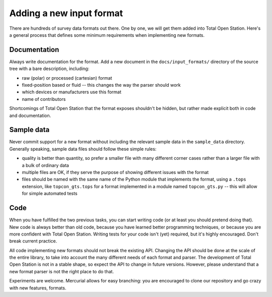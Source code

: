 .. _if_new:

=========================
Adding a new input format
=========================

There are hundreds of survey data formats out there. One by one, we
will get them added into Total Open Station. Here's a general process
that defines some minimum requirements when implementing new formats.

Documentation
=============

Always write documentation for the format. Add a new document in the
``docs/input_formats/`` directory of the source tree with a bare
description, including:

- raw (polar) or processed (cartesian) format
- fixed-position based or fluid -- this changes the way the parser
  should work
- which devices or manufacturers use this format
- name of contributors

Shortcomings of Total Open Station that the format exposes shouldn't
be hidden, but rather made explicit both in code and documentation.

Sample data
===========

Never commit support for a new format without including the relevant
sample data in the ``sample_data`` directory. Generally speaking,
sample data files should follow these simple rules:

- quality is better than quantity, so prefer a smaller file with many
  different corner cases rather than a larger file with a bulk of
  ordinary data
- multiple files are OK, if they serve the purpose of showing
  different issues with the format
- files should be named with the same name of the Python module that
  implements the format, using a ``.tops`` extension, like
  ``topcon_gts.tops`` for a format implemented in a module named
  ``topcon_gts.py`` -- this will allow for simple automated tests

Code
====

When you have fulfilled the two previous tasks, you can start writing
code (or at least you should pretend doing that). New code is always
better than old code, because you have learned better programming
techniques, or because you are more confident with Total Open
Station. Writing tests for your code isn't (yet) required, but it's
highly encouraged. Don't break current practice.

All code implementing new formats should not break the existing
API. Changing the API should be done at the scale of the entire
library, to take into account the many different needs of each format
and parser. The development of Total Open Station is not in a stable
shape, so expect the API to change in future versions. However, please
understand that a new format parser is not the right place to do that.

Experiments are welcome. Mercurial allows for easy branching: you are
encouraged to clone our repository and go crazy with new features,
formats.

